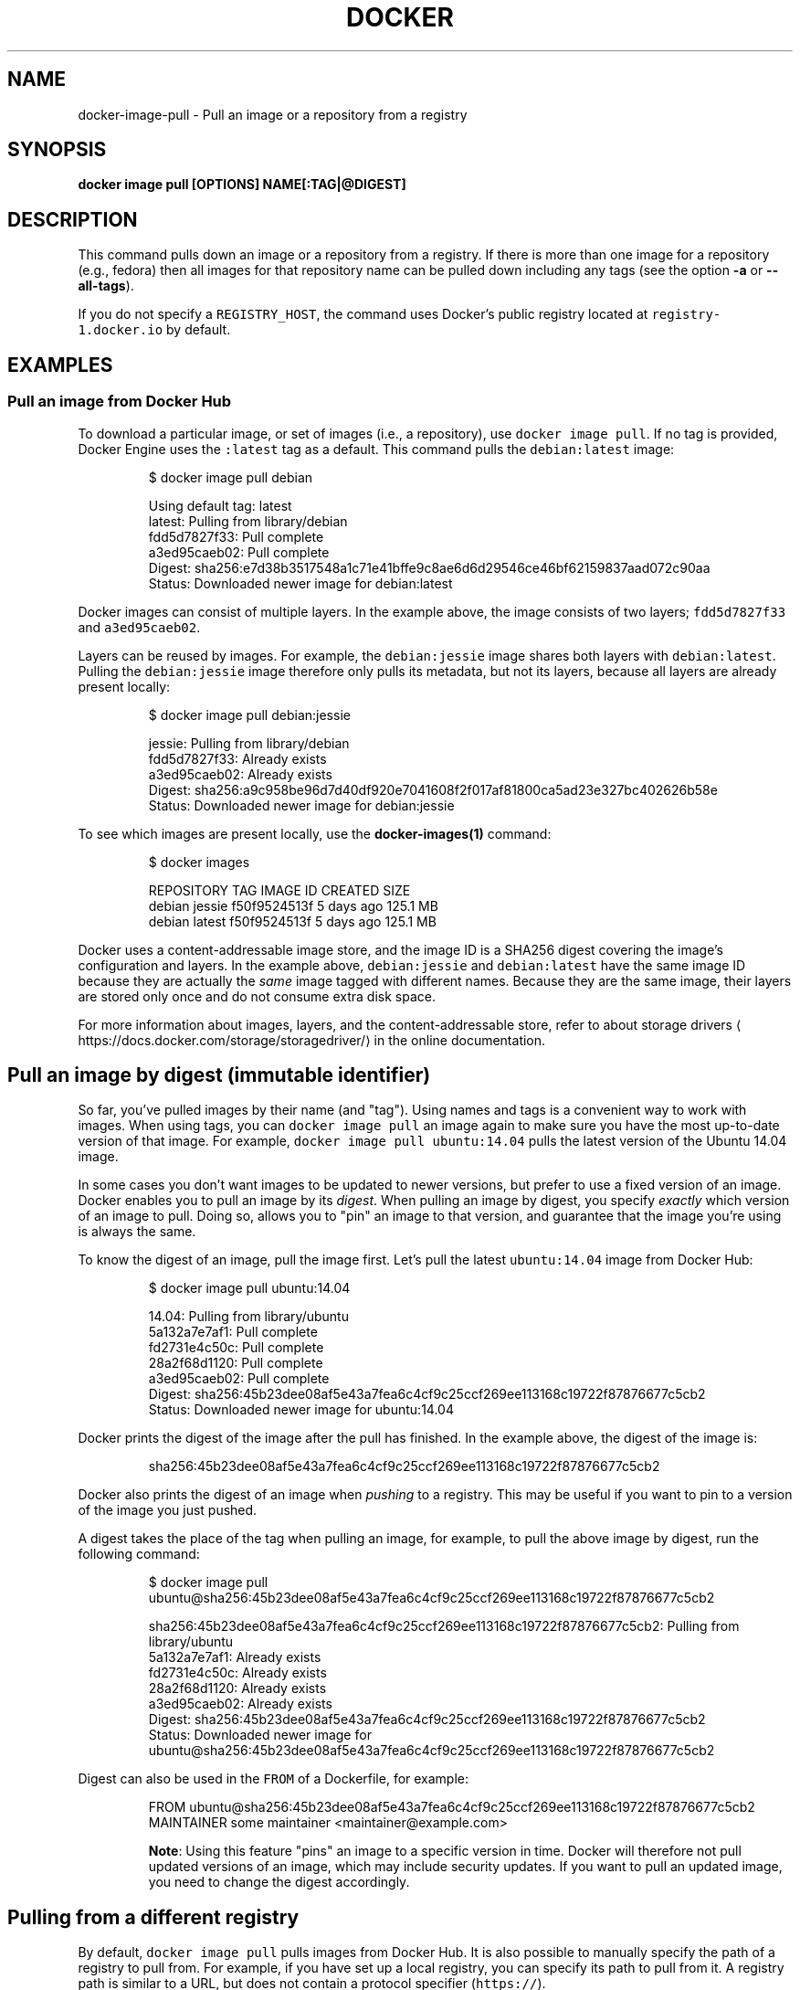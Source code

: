.TH "DOCKER" "1" "Aug 2018" "Docker Community" "" 
.nh
.ad l


.SH NAME
.PP
docker\-image\-pull \- Pull an image or a repository from a registry


.SH SYNOPSIS
.PP
\fBdocker image pull [OPTIONS] NAME[:TAG|@DIGEST]\fP


.SH DESCRIPTION
.PP
This command pulls down an image or a repository from a registry. If
there is more than one image for a repository (e.g., fedora) then all
images for that repository name can be pulled down including any tags
(see the option \fB\-a\fP or \fB\-\-all\-tags\fP).

.PP
If you do not specify a \fB\fCREGISTRY\_HOST\fR, the command uses Docker's public
registry located at \fB\fCregistry\-1.docker.io\fR by default.


.SH EXAMPLES
.SS Pull an image from Docker Hub
.PP
To download a particular image, or set of images (i.e., a repository), use
\fB\fCdocker image pull\fR\&. If no tag is provided, Docker Engine uses the \fB\fC:latest\fR tag as a
default. This command pulls the \fB\fCdebian:latest\fR image:

.PP
.RS

.nf
$ docker image pull debian

Using default tag: latest
latest: Pulling from library/debian
fdd5d7827f33: Pull complete
a3ed95caeb02: Pull complete
Digest: sha256:e7d38b3517548a1c71e41bffe9c8ae6d6d29546ce46bf62159837aad072c90aa
Status: Downloaded newer image for debian:latest

.fi
.RE

.PP
Docker images can consist of multiple layers. In the example above, the image
consists of two layers; \fB\fCfdd5d7827f33\fR and \fB\fCa3ed95caeb02\fR\&.

.PP
Layers can be reused by images. For example, the \fB\fCdebian:jessie\fR image shares
both layers with \fB\fCdebian:latest\fR\&. Pulling the \fB\fCdebian:jessie\fR image therefore
only pulls its metadata, but not its layers, because all layers are already
present locally:

.PP
.RS

.nf
$ docker image pull debian:jessie

jessie: Pulling from library/debian
fdd5d7827f33: Already exists
a3ed95caeb02: Already exists
Digest: sha256:a9c958be96d7d40df920e7041608f2f017af81800ca5ad23e327bc402626b58e
Status: Downloaded newer image for debian:jessie

.fi
.RE

.PP
To see which images are present locally, use the \fBdocker\-images(1)\fP
command:

.PP
.RS

.nf
$ docker images

REPOSITORY   TAG      IMAGE ID        CREATED      SIZE
debian       jessie   f50f9524513f    5 days ago   125.1 MB
debian       latest   f50f9524513f    5 days ago   125.1 MB

.fi
.RE

.PP
Docker uses a content\-addressable image store, and the image ID is a SHA256
digest covering the image's configuration and layers. In the example above,
\fB\fCdebian:jessie\fR and \fB\fCdebian:latest\fR have the same image ID because they are
actually the \fIsame\fP image tagged with different names. Because they are the
same image, their layers are stored only once and do not consume extra disk
space.

.PP
For more information about images, layers, and the content\-addressable store,
refer to about storage drivers
\[la]https://docs.docker.com/storage/storagedriver/\[ra]
in the online documentation.

.SH Pull an image by digest (immutable identifier)
.PP
So far, you've pulled images by their name (and "tag"). Using names and tags is
a convenient way to work with images. When using tags, you can \fB\fCdocker image pull\fR an
image again to make sure you have the most up\-to\-date version of that image.
For example, \fB\fCdocker image pull ubuntu:14.04\fR pulls the latest version of the Ubuntu
14.04 image.

.PP
In some cases you don't want images to be updated to newer versions, but prefer
to use a fixed version of an image. Docker enables you to pull an image by its
\fIdigest\fP\&. When pulling an image by digest, you specify \fIexactly\fP which version
of an image to pull. Doing so, allows you to "pin" an image to that version,
and guarantee that the image you're using is always the same.

.PP
To know the digest of an image, pull the image first. Let's pull the latest
\fB\fCubuntu:14.04\fR image from Docker Hub:

.PP
.RS

.nf
$ docker image pull ubuntu:14.04

14.04: Pulling from library/ubuntu
5a132a7e7af1: Pull complete
fd2731e4c50c: Pull complete
28a2f68d1120: Pull complete
a3ed95caeb02: Pull complete
Digest: sha256:45b23dee08af5e43a7fea6c4cf9c25ccf269ee113168c19722f87876677c5cb2
Status: Downloaded newer image for ubuntu:14.04

.fi
.RE

.PP
Docker prints the digest of the image after the pull has finished. In the example
above, the digest of the image is:

.PP
.RS

.nf
sha256:45b23dee08af5e43a7fea6c4cf9c25ccf269ee113168c19722f87876677c5cb2

.fi
.RE

.PP
Docker also prints the digest of an image when \fIpushing\fP to a registry. This
may be useful if you want to pin to a version of the image you just pushed.

.PP
A digest takes the place of the tag when pulling an image, for example, to
pull the above image by digest, run the following command:

.PP
.RS

.nf
$ docker image pull ubuntu@sha256:45b23dee08af5e43a7fea6c4cf9c25ccf269ee113168c19722f87876677c5cb2

sha256:45b23dee08af5e43a7fea6c4cf9c25ccf269ee113168c19722f87876677c5cb2: Pulling from library/ubuntu
5a132a7e7af1: Already exists
fd2731e4c50c: Already exists
28a2f68d1120: Already exists
a3ed95caeb02: Already exists
Digest: sha256:45b23dee08af5e43a7fea6c4cf9c25ccf269ee113168c19722f87876677c5cb2
Status: Downloaded newer image for ubuntu@sha256:45b23dee08af5e43a7fea6c4cf9c25ccf269ee113168c19722f87876677c5cb2

.fi
.RE

.PP
Digest can also be used in the \fB\fCFROM\fR of a Dockerfile, for example:

.PP
.RS

.nf
FROM ubuntu@sha256:45b23dee08af5e43a7fea6c4cf9c25ccf269ee113168c19722f87876677c5cb2
MAINTAINER some maintainer <maintainer@example.com>

.fi
.RE

.PP
.RS

.PP
\fBNote\fP: Using this feature "pins" an image to a specific version in time.
Docker will therefore not pull updated versions of an image, which may include
security updates. If you want to pull an updated image, you need to change the
digest accordingly.
.RE

.SH Pulling from a different registry
.PP
By default, \fB\fCdocker image pull\fR pulls images from Docker Hub. It is also possible to
manually specify the path of a registry to pull from. For example, if you have
set up a local registry, you can specify its path to pull from it. A registry
path is similar to a URL, but does not contain a protocol specifier (\fB\fChttps://\fR).

.PP
The following command pulls the \fB\fCtesting/test\-image\fR image from a local registry
listening on port 5000 (\fB\fCmyregistry.local:5000\fR):

.PP
.RS

.nf
$ docker image pull myregistry.local:5000/testing/test\-image

.fi
.RE

.PP
Registry credentials are managed by \fBdocker\-login(1)\fP\&.

.PP
Docker uses the \fB\fChttps://\fR protocol to communicate with a registry, unless the
registry is allowed to be accessed over an insecure connection. Refer to the
insecure registries
\[la]https://docs.docker.com/engine/reference/commandline/dockerd/#insecure-registries\[ra]
section in the online documentation for more information.

.SH Pull a repository with multiple images
.PP
By default, \fB\fCdocker image pull\fR pulls a \fIsingle\fP image from the registry. A repository
can contain multiple images. To pull all images from a repository, provide the
\fB\fC\-a\fR (or \fB\fC\-\-all\-tags\fR) option when using \fB\fCdocker image pull\fR\&.

.PP
This command pulls all images from the \fB\fCfedora\fR repository:

.PP
.RS

.nf
$ docker image pull \-\-all\-tags fedora

Pulling repository fedora
ad57ef8d78d7: Download complete
105182bb5e8b: Download complete
511136ea3c5a: Download complete
73bd853d2ea5: Download complete
....

Status: Downloaded newer image for fedora

.fi
.RE

.PP
After the pull has completed use the \fB\fCdocker images\fR command to see the
images that were pulled. The example below shows all the \fB\fCfedora\fR images
that are present locally:

.PP
.RS

.nf
$ docker images fedora

REPOSITORY   TAG         IMAGE ID        CREATED      SIZE
fedora       rawhide     ad57ef8d78d7    5 days ago   359.3 MB
fedora       20          105182bb5e8b    5 days ago   372.7 MB
fedora       heisenbug   105182bb5e8b    5 days ago   372.7 MB
fedora       latest      105182bb5e8b    5 days ago   372.7 MB

.fi
.RE

.SH Canceling a pull
.PP
Killing the \fB\fCdocker image pull\fR process, for example by pressing \fB\fCCTRL\-c\fR while it is
running in a terminal, will terminate the pull operation.

.PP
.RS

.nf
$ docker image pull fedora

Using default tag: latest
latest: Pulling from library/fedora
a3ed95caeb02: Pulling fs layer
236608c7b546: Pulling fs layer
^C

.fi
.RE

.PP
.RS

.PP
\fBNote\fP: Technically, the Engine terminates a pull operation when the
connection between the Docker Engine daemon and the Docker Engine client
initiating the pull is lost. If the connection with the Engine daemon is
lost for other reasons than a manual interaction, the pull is also aborted.
.RE


.SH OPTIONS
.PP
\fB\-a\fP, \fB\-\-all\-tags\fP[=false]
    Download all tagged images in the repository

.PP
\fB\-\-disable\-content\-trust\fP[=true]
    Skip image verification

.PP
\fB\-h\fP, \fB\-\-help\fP[=false]
    help for pull

.PP
\fB\-\-platform\fP=""
    Set platform if server is multi\-platform capable


.SH SEE ALSO
.PP
\fBdocker\-image(1)\fP
